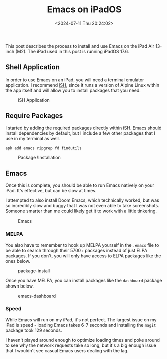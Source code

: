#+date: <2024-07-11 Thu 20:24:02>
#+title: Emacs on iPadOS
#+description: Learn how to install and use Emacs on the Apple Silicon iPad natively.
#+filetags: :emacs:apple:
#+slug: emacs-on-ipad


This post describes the process to install and use Emacs on the iPad Air 13-inch
(M2). The iPad used in this post is running iPadOS 17.6.

** Shell Application

In order to use Emacs on an iPad, you will need a terminal emulator application.
I recommend [[https://apps.apple.com/us/app/ish-shell/id1436902243][iSH]], since it runs a version of Alpine Linux within the app itself
and will allow you to install packages that you need.

#+caption: iSH Application
[[https://media.githubusercontent.com/media/ccleberg/img/main/blog/20240711-emacs-on-ipad/ish.png]]

** Require Packages

I started by adding the required packages directly within iSH. Emacs should
install dependencies by default, but I include a few other packages that I use
in my terminal as well.

#+begin_src sh
apk add emacs ripgrep fd findutils
#+end_src

#+caption: Package !Installation
[[https://media.githubusercontent.com/media/ccleberg/img/main/blog/20240711-emacs-on-ipad/dependencies.png]]

** Emacs

Once this is complete, you should be able to run Emacs natively on your iPad.
It's effective, but can be slow at times.

I attempted to also install Doom Emacs, which technically worked, but was so
incredibly slow and buggy that I was not even able to take screenshots. Someone
smarter than me could likely get it to work with a little tinkering.

#+caption: Emacs
[[https://media.githubusercontent.com/media/ccleberg/img/main/blog/20240711-emacs-on-ipad/emacs.png]]

*** MELPA

You also have to remember to hook up MELPA yourself in the =.emacs= file to be
able to search through their 5700+ packages instead of just ELPA packages. If
you don't, you will only have access to ELPA packages like the ones below.

#+caption: package-install
[[https://media.githubusercontent.com/media/ccleberg/img/main/blog/20240711-emacs-on-ipad/melpa.png]]

Once you have MELPA, you can install packages like the =dashboard= package shown
below.

#+caption: emacs-dashboard
[[https://media.githubusercontent.com/media/ccleberg/img/main/blog/20240711-emacs-on-ipad/dashboard.png]]

*** Speed

While Emacs will run on my iPad, it's not perfect. The largest issue on my iPad
is speed - loading Emacs takes 6-7 seconds and installing the =magit= package
took 129 seconds.

I haven't played around enough to optimize loading times and poke around to see
why the network requests take so long, but it's a big enough issue that I
wouldn't see casual Emacs users dealing with the lag.
